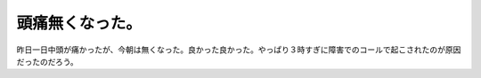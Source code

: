 頭痛無くなった。
================

昨日一日中頭が痛かったが、今朝は無くなった。良かった良かった。やっぱり３時すぎに障害でのコールで起こされたのが原因だったのだろう。






.. author:: default
.. categories:: life
.. tags::
.. comments::
